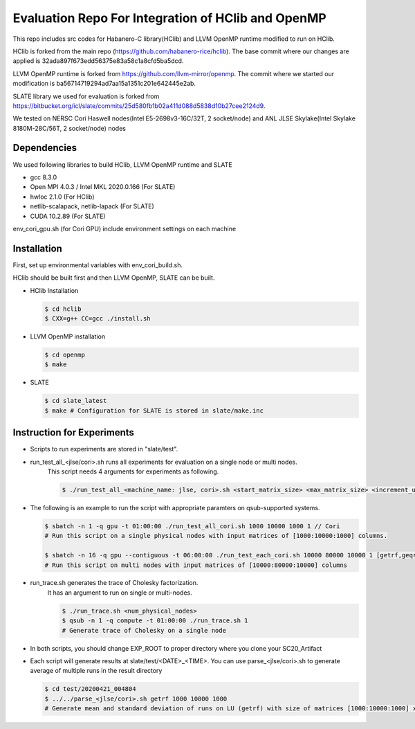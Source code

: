 Evaluation Repo For Integration of HClib and OpenMP
=================================================================

This repo includes src codes for Habanero-C library(HClib) and 
LLVM OpenMP runtime modified to run on HClib. 

HClib is forked from the main repo (https://github.com/habanero-rice/hclib). 
The base commit where our changes are applied is 32ada897f673edd56375e83a58c1a8cfd5ba5dcd.

LLVM OpenMP runtime is forked from https://github.com/llvm-mirror/openmp. 
The commit where we started our modification is ba56714719294ad7aa15a1351c201e642445e2ab.

SLATE library we used for evaluation is forked from 
https://bitbucket.org/icl/slate/commits/25d580fb1b02a411d088d5838d10b27cee2124d9. 

We tested on NERSC Cori Haswell nodes(Intel E5-2698v3-16C/32T, 2 socket/node)
and ANL JLSE Skylake(Intel Skylake 8180M-28C/56T, 2 socket/node) nodes

.. image:: https://zenodo.org/badge/256908571.svg
   :target: https://zenodo.org/badge/latestdoi/256908571

Dependencies
---------------------------------------------
We used following libraries to build HClib, LLVM OpenMP runtime and SLATE

- gcc 8.3.0
- Open MPI 4.0.3 / Intel MKL 2020.0.166 (For SLATE)
- hwloc 2.1.0 (For HClib)
- netlib-scalapack, netlib-lapack (For SLATE)
- CUDA 10.2.89 (For SLATE)

env_cori_gpu.sh (for Cori GPU) include environment settings on each machine

Installation
---------------------------------------------
First, set up environmental variables with env_cori_build.sh.

HClib should be built first and then LLVM OpenMP, SLATE can be built. 

- HClib Installation
  
  .. code-block:: console
    
    $ cd hclib
    $ CXX=g++ CC=gcc ./install.sh

- LLVM OpenMP installation

  .. code-block:: console
  
    $ cd openmp
    $ make

- SLATE

  .. code-block:: console
    
    $ cd slate_latest
    $ make # Configuration for SLATE is stored in slate/make.inc

Instruction for Experiments
---------------------------------------------
- Scripts to run experiments are stored in "slate/test". 

- run_test_all_<jlse/cori>.sh runs all experiments for evaluation on a single node or multi nodes.     
    This script needs 4 arguments for experiments as following. 

    .. code-block:: console

        $ ./run_test_all_<machine_name: jlse, cori>.sh <start_matrix_size> <max_matrix_size> <increment_until_max> <num_physical_nodes>


- The following is an example to run the script with appropriate paramters on qsub-supported systems. 

  .. code-block:: console

    $ sbatch -n 1 -q gpu -t 01:00:00 ./run_test_all_cori.sh 1000 10000 1000 1 // Cori
    # Run this script on a single physical nodes with input matrices of [1000:10000:1000] columns. 
    
    $ sbatch -n 16 -q gpu --contiguous -t 06:00:00 ./run_test_each_cori.sh 10000 80000 10000 1 [getrf,geqrf,potrf]
    # Run this script on multi nodes with input matrices of [10000:80000:10000] columns

- run_trace.sh generates the trace of Cholesky factorization. 
    It has an argument to run on single or multi-nodes.

    .. code-block:: console

        $ ./run_trace.sh <num_physical_nodes>
        $ qsub -n 1 -q compute -t 01:00:00 ./run_trace.sh 1
        # Generate trace of Cholesky on a single node

- In both scripts, you should change EXP_ROOT to proper directory where you clone your SC20_Artifact

- Each script will generate results at slate/test/<DATE>_<TIME>. You can use parse_<jlse/cori>.sh to generate average of multiple runs in the result directory

  .. code-block:: console

    $ cd test/20200421_004804 
    $ ../../parse_<jlse/cori>.sh getrf 1000 10000 1000
    # Generate mean and standard deviation of runs on LU (getrf) with size of matrices [1000:10000:1000] x [1000:10000:1000]
